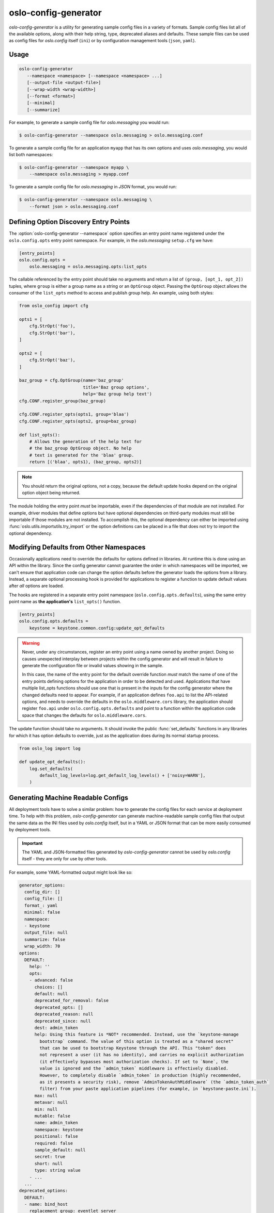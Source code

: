 =======================
 oslo-config-generator
=======================

`oslo-config-generator` is a utility for generating sample config files in a
variety of formats. Sample config files list all of the available options,
along with their help string, type, deprecated aliases and defaults.  These
sample files can be used as config files for `oslo.config` itself (``ini``) or
by configuration management tools (``json``, ``yaml``).

.. versionadded:: 1.4.0

.. versionchanged:: 4.3.0

   The :option:`oslo-config-generator --format` parameter was added, which
   allows outputting in additional formats.

Usage
-----

.. program:: oslo-config-generator

.. code-block:: shell

   oslo-config-generator
      --namespace <namespace> [--namespace <namespace> ...]
      [--output-file <output-file>]
      [--wrap-width <wrap-width>]
      [--format <format>]
      [--minimal]
      [--summarize]

.. option:: --namespace <namespace>

   Option namespace under ``oslo.config.opts`` in which to query for options.

.. option:: --output-file <output-file>

   Path of the file to write to.

   :Default: stdout

.. option:: --wrap-width <wrap-width>

   The maximum length of help lines.

   :Default: 70

.. option:: --format <format>

   Desired format for the output. ``ini`` is the only format that can be used
   directly with `oslo.config`. ``json`` and ``yaml`` are intended for
   third-party tools that want to write config files based on the sample config
   data. For more information, refer to :ref:`machine-readable-configs`.

   :Choices: ini, json, yaml

.. option:: --minimal

   Generate a minimal required configuration.

.. option:: --summarize

   Only output summaries of help text to config files. Retain longer help text
   for Sphinx documents.

For example, to generate a sample config file for `oslo.messaging` you would
run:

.. code-block:: shell

   $ oslo-config-generator --namespace oslo.messaging > oslo.messaging.conf

To generate a sample config file for an application ``myapp`` that has its own
options and uses `oslo.messaging`, you would list both namespaces:

.. code-block:: shell

   $ oslo-config-generator --namespace myapp \
       --namespace oslo.messaging > myapp.conf

To generate a sample config file for `oslo.messaging` in `JSON` format, you
would run:

.. code-block:: shell

   $ oslo-config-generator --namespace oslo.messaging \
       --format json > oslo.messaging.conf

Defining Option Discovery Entry Points
--------------------------------------

The :option:`oslo-config-generator --namespace` option specifies an entry point
name registered under the ``oslo.config.opts`` entry point namespace. For
example, in the `oslo.messaging` ``setup.cfg`` we have:

.. code-block:: ini

  [entry_points]
  oslo.config.opts =
      oslo.messaging = oslo.messaging.opts:list_opts

The callable referenced by the entry point should take no arguments and return
a list of ``(group, [opt_1, opt_2])`` tuples, where ``group`` is either a group
name as a string or an ``OptGroup`` object. Passing the ``OptGroup`` object
allows the consumer of the ``list_opts`` method to access and publish group
help. An example, using both styles:

.. code-block:: python

   from oslo_config import cfg

   opts1 = [
       cfg.StrOpt('foo'),
       cfg.StrOpt('bar'),
   ]

   opts2 = [
       cfg.StrOpt('baz'),
   ]

   baz_group = cfg.OptGroup(name='baz_group'
                            title='Baz group options',
                            help='Baz group help text')
   cfg.CONF.register_group(baz_group)

   cfg.CONF.register_opts(opts1, group='blaa')
   cfg.CONF.register_opts(opts2, group=baz_group)

   def list_opts():
       # Allows the generation of the help text for
       # the baz_group OptGroup object. No help
       # text is generated for the 'blaa' group.
       return [('blaa', opts1), (baz_group, opts2)]

.. note::

   You should return the original options, not a copy, because the
   default update hooks depend on the original option object being
   returned.

The module holding the entry point *must* be importable, even if the
dependencies of that module are not installed. For example, driver
modules that define options but have optional dependencies on
third-party modules must still be importable if those modules are not
installed. To accomplish this, the optional dependency can either be
imported using :func:`oslo.utils.importutils.try_import` or the option
definitions can be placed in a file that does not try to import the
optional dependency.

Modifying Defaults from Other Namespaces
----------------------------------------

Occasionally applications need to override the defaults for options
defined in libraries. At runtime this is done using an API within the
library. Since the config generator cannot guarantee the order in
which namespaces will be imported, we can't ensure that application
code can change the option defaults before the generator loads the
options from a library. Instead, a separate optional processing hook
is provided for applications to register a function to update default
values after *all* options are loaded.

The hooks are registered in a separate entry point namespace
(``oslo.config.opts.defaults``), using the same entry point name as
**the application's** ``list_opts()`` function.

.. code-block:: ini

   [entry_points]
   oslo.config.opts.defaults =
       keystone = keystone.common.config:update_opt_defaults

.. warning::

   Never, under any circumstances, register an entry point using a
   name owned by another project. Doing so causes unexpected interplay
   between projects within the config generator and will result in
   failure to generate the configuration file or invalid values
   showing in the sample.

   In this case, the name of the entry point for the default override
   function *must* match the name of one of the entry points defining
   options for the application in order to be detected and
   used. Applications that have multiple list_opts functions should use
   one that is present in the inputs for the config generator where
   the changed defaults need to appear. For example, if an application
   defines ``foo.api`` to list the API-related options, and needs to
   override the defaults in the ``oslo.middleware.cors`` library, the
   application should register ``foo.api`` under
   ``oslo.config.opts.defaults`` and point to a function within the
   application code space that changes the defaults for
   ``oslo.middleware.cors``.

The update function should take no arguments. It should invoke the
public :func:`set_defaults` functions in any libraries for which it
has option defaults to override, just as the application does during
its normal startup process.

.. code-block:: python

   from oslo_log import log

   def update_opt_defaults():
       log.set_defaults(
           default_log_levels=log.get_default_log_levels() + ['noisy=WARN'],
       )

.. _machine-readable-configs:

Generating Machine Readable Configs
-----------------------------------

All deployment tools have to solve a similar problem: how to generate the
config files for each service at deployment time. To help with this problem,
`oslo-config-generator` can generate machine-readable sample config files that
output the same data as the INI files used by `oslo.config` itself, but in a
YAML or JSON format that can be more easily consumed by deployment tools.

.. important::

   The YAML and JSON-formatted files generated by `oslo-config-generator`
   cannot be used by `oslo.config` itself - they are only for use by other
   tools.

For example, some YAML-formatted output might look like so:

.. code-block:: yaml

   generator_options:
     config_dir: []
     config_file: []
     format_: yaml
     minimal: false
     namespace:
     - keystone
     output_file: null
     summarize: false
     wrap_width: 70
   options:
     DEFAULT:
       help: ''
       opts:
       - advanced: false
         choices: []
         default: null
         deprecated_for_removal: false
         deprecated_opts: []
         deprecated_reason: null
         deprecated_since: null
         dest: admin_token
         help: Using this feature is *NOT* recommended. Instead, use the `keystone-manage
           bootstrap` command. The value of this option is treated as a "shared secret"
           that can be used to bootstrap Keystone through the API. This "token" does
           not represent a user (it has no identity), and carries no explicit authorization
           (it effectively bypasses most authorization checks). If set to `None`, the
           value is ignored and the `admin_token` middleware is effectively disabled.
           However, to completely disable `admin_token` in production (highly recommended,
           as it presents a security risk), remove `AdminTokenAuthMiddleware` (the `admin_token_auth`
           filter) from your paste application pipelines (for example, in `keystone-paste.ini`).
         max: null
         metavar: null
         min: null
         mutable: false
         name: admin_token
         namespace: keystone
         positional: false
         required: false
         sample_default: null
         secret: true
         short: null
         type: string value
       - ...
     ...
   deprecated_options:
     DEFAULT:
     - name: bind_host
       replacement_group: eventlet_server
       replacement_name: public_bind_host

where the top-level keys are:

``generator_options``

  The options passed to the :program:`oslo-config-generator` tool itself

``options``

  All options registered in the provided namespace(s). These are grouped under
  the ``OptGroup`` they are assigned to which defaults to ``DEFAULT`` if unset.

  For information on the various attributes of each option, refer to
  :class:`oslo_config.cfg.Opt` and its subclasses.

``deprecated_options``

  All **deprecated** options registered in the provided namespace(s). Like
  ``options``, these options are grouped by ``OptGroup``.

Generating Multiple Sample Configs
----------------------------------

A single codebase might have multiple programs, each of which use a subset of
the total set of options registered by the codebase. In that case, you can
register multiple entry points:

.. code-block:: ini

  [entry_points]
  oslo.config.opts =
      nova.common = nova.config:list_common_opts
      nova.api = nova.config:list_api_opts
      nova.compute = nova.config:list_compute_opts

and generate a config file specific to each program:

.. code-block:: shell

   $ oslo-config-generator --namespace oslo.messaging \
                           --namespace nova.common \
                           --namespace nova.api > nova-api.conf
   $ oslo-config-generator --namespace oslo.messaging \
                           --namespace nova.common \
                           --namespace nova.compute > nova-compute.conf

To make this more convenient, you can use config files to describe your config
files:

.. code-block:: shell

   $ cat > config-generator/api.conf <<EOF
   [DEFAULT]
   output_file = etc/nova/nova-api.conf
   namespace = oslo.messaging
   namespace = nova.common
   namespace = nova.api
   EOF
   $ cat > config-generator/compute.conf <<EOF
   [DEFAULT]
   output_file = etc/nova/nova-compute.conf
   namespace = oslo.messaging
   namespace = nova.common
   namespace = nova.compute
   EOF
   $ oslo-config-generator --config-file config-generator/api.conf
   $ oslo-config-generator --config-file config-generator/compute.conf

Sample Default Values
---------------------

The default runtime values of configuration options are not always the most
suitable values to include in sample config files - for example, rather than
including the IP address or hostname of the machine where the config file
was generated, you might want to include something like ``10.0.0.1``. To
facilitate this, options can be supplied with a ``sample_default`` attribute:

.. code-block:: python

   cfg.StrOpt('base_dir'
              default=os.getcwd(),
              sample_default='/usr/lib/myapp')
